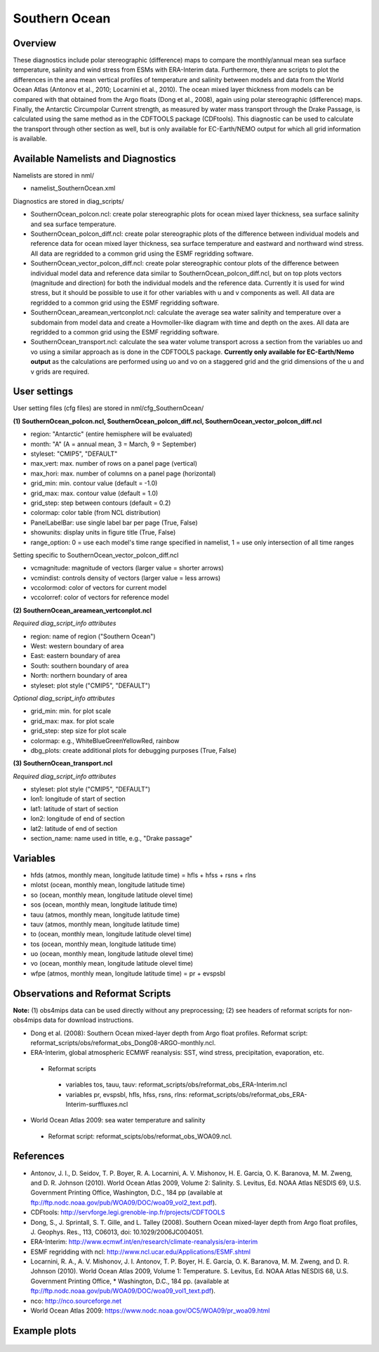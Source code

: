 Southern Ocean
==============

Overview
--------

These diagnostics include polar stereographic (difference) maps to compare the monthly/annual mean sea surface temperature, salinity and wind stress from ESMs with ERA-Interim data. Furthermore, there are scripts to plot the differences in the area mean vertical profiles of temperature and salinity between models and data from the World Ocean Atlas (Antonov et al., 2010; Locarnini et al., 2010). The ocean mixed layer thickness from models can be compared with that obtained from the Argo floats (Dong et al., 2008), again using polar stereographic (difference) maps. Finally, the Antarctic Circumpolar Current strength, as measured by water mass transport through the Drake Passage, is calculated using the same method as in the CDFTOOLS package (CDFtools). This diagnostic can be used to calculate the transport through other section as well, but is only available for EC-Earth/NEMO output for which all grid information is available.


Available Namelists and Diagnostics
-----------------------------------

Namelists are stored in nml/

* namelist_SouthernOcean.xml

Diagnostics are stored in diag_scripts/

* SouthernOcean_polcon.ncl: create polar stereographic plots for ocean mixed layer thickness, sea surface salinity and sea surface temperature.
* SouthernOcean_polcon_diff.ncl: create polar stereographic plots of the difference between individual models and reference data for ocean mixed layer thickness, sea surface temperature and eastward and northward wind stress. All data are regridded to a common grid using the ESMF regridding software.
* SouthernOcean_vector_polcon_diff.ncl: create polar stereographic contour plots of the difference between individual model data and reference data similar to SouthernOcean_polcon_diff.ncl, but on top plots vectors (magnitude and direction) for both the individual models and the reference data. Currently it is used for wind stress, but it should be possible to use it for other variables with u and v components as well. All data are regridded to a common grid using the ESMF regridding software.
* SouthernOcean_areamean_vertconplot.ncl: calculate the average sea water salinity and temperature over a subdomain from model data and create a Hovmoller-like diagram with time and depth on the axes. All data are regridded to a common grid using the ESMF regridding software.
* SouthernOcean_transport.ncl: calculate the sea water volume transport across a section from the variables uo and vo using a similar approach as is done in the CDFTOOLS package. **Currently only available for EC-Earth/Nemo output** as the calculations are performed using uo and vo on a staggered grid and the grid dimensions of the u and v grids are required.


User settings
-------------

User setting files (cfg files) are stored in nml/cfg_SouthernOcean/

**(1) SouthernOcean_polcon.ncl, SouthernOcean_polcon_diff.ncl, SouthernOcean_vector_polcon_diff.ncl**

* region: "Antarctic" (entire hemisphere will be evaluated)
* month: "A" (A = annual mean, 3 = March, 9 = September)
* styleset: "CMIP5", "DEFAULT"
* max_vert: max. number of rows on a panel page (vertical)
* max_hori: max. number of columns on a panel page (horizontal)
* grid_min: min. contour value (default = -1.0)
* grid_max: max. contour value (default = 1.0)
* grid_step: step between contours (default = 0.2)
* colormap: color table (from NCL distribution)
* PanelLabelBar: use single label bar per page (True, False)
* showunits: display units in figure title (True, False)
* range_option: 0 = use each model's time range specified in namelist, 1 = use only intersection of all time ranges

Setting specific to SouthernOcean_vector_polcon_diff.ncl

* vcmagnitude: magnitude of vectors (larger value = shorter arrows)
* vcmindist: controls density of vectors (larger value = less arrows)
* vccolormod: color of vectors for current model
* vccolorref: color of vectors for reference model

**(2) SouthernOcean_areamean_vertconplot.ncl**

*Required diag_script_info attributes*

* region: name of region ("Southern Ocean")
* West: western boundary of area
* East: eastern boundary of area
* South: southern boundary of area
* North: northern boundary of area
* styleset: plot style ("CMIP5", "DEFAULT")

*Optional diag_script_info attributes*

* grid_min: min. for plot scale
* grid_max: max. for plot scale
* grid_step: step size for plot scale
* colormap: e.g., WhiteBlueGreenYellowRed, rainbow
* dbg_plots: create additional plots for debugging purposes (True, False)

**(3) SouthernOcean_transport.ncl**

*Required diag_script_info attributes*

* styleset: plot style ("CMIP5", "DEFAULT")
* lon1: longitude of start of section
* lat1: latitude of start of section
* lon2: longitude of end of section
* lat2: latitude of end of section
* section_name: name used in title, e.g., "Drake passage"


Variables
---------

* hfds (atmos, monthly mean, longitude latitude time) = hfls + hfss + rsns + rlns
* mlotst (ocean, monthly mean, longitude latitude time)
* so (ocean, monthly mean, longitude latitude olevel time)
* sos (ocean, monthly mean, longitude latitude time)
* tauu (atmos, monthly mean, longitude latitude time)
* tauv (atmos, monthly mean, longitude latitude time)
* to (ocean, monthly mean, longitude latitude olevel time)
* tos (ocean, monthly mean, longitude latitude time)
* uo (ocean, monthly mean, longitude latitude olevel time)
* vo (ocean, monthly mean, longitude latitude olevel time)
* wfpe (atmos, monthly mean, longitude latitude time) = pr + evspsbl


Observations and Reformat Scripts
---------------------------------

**Note:** (1) obs4mips data can be used directly without any preprocessing; (2) see headers of reformat scripts for non-obs4mips data for download instructions.

* Dong et al. (2008): Southern Ocean mixed-layer depth from Argo float profiles.
  Reformat script: reformat_scripts/obs/reformat_obs_Dong08-ARGO-monthly.ncl.
* ERA-Interim, global atmospheric ECMWF reanalysis: SST, wind stress, precipitation, evaporation, etc.
 * Reformat scripts
  * variables tos, tauu, tauv: reformat_scripts/obs/reformat_obs_ERA-Interim.ncl
  * variables pr, evspsbl, hfls, hfss, rsns, rlns: reformat_scripts/obs/reformat_obs_ERA-Interim-surffluxes.ncl

* World Ocean Atlas 2009: sea water temperature and salinity
 * Reformat script: reformat_scipts/obs/reformat_obs_WOA09.ncl.



References
----------

* Antonov, J. I., D. Seidov, T. P. Boyer, R. A. Locarnini, A. V. Mishonov, H. E. Garcia, O. K. Baranova, M. M. Zweng, and D. R. Johnson (2010). World Ocean Atlas 2009, Volume 2: Salinity. S. Levitus, Ed. NOAA Atlas NESDIS 69, U.S. Government Printing Office, Washington, D.C., 184 pp (available at ftp://ftp.nodc.noaa.gov/pub/WOA09/DOC/woa09_vol2_text.pdf).
* CDFtools: http://servforge.legi.grenoble-inp.fr/projects/CDFTOOLS
* Dong, S., J. Sprintall, S. T. Gille, and L. Talley (2008). Southern Ocean mixed-layer depth from Argo float profiles, J. Geophys. Res., 113, C06013, doi: 10.1029/2006JC004051.
* ERA-Interim: http://www.ecmwf.int/en/research/climate-reanalysis/era-interim 
* ESMF regridding with ncl: http://www.ncl.ucar.edu/Applications/ESMF.shtml 
* Locarnini, R. A., A. V. Mishonov, J. I. Antonov, T. P. Boyer, H. E. Garcia, O. K. Baranova, M. M. Zweng, and D. R. Johnson (2010). World Ocean Atlas 2009, Volume 1: Temperature. S. Levitus, Ed. NOAA Atlas NESDIS 68, U.S. Government Printing Office, * Washington, D.C., 184 pp. (available at ftp://ftp.nodc.noaa.gov/pub/WOA09/DOC/woa09_vol1_text.pdf).
* nco: http://nco.sourceforge.net 
* World Ocean Atlas 2009: https://www.nodc.noaa.gov/OC5/WOA09/pr_woa09.html


Example plots
-------------

.. figure:: ../../source/namelists/figures/southern_ocean/fig1.png
   :scale: 50 %
   :alt: xxxx
 
.. figure:: ../../source/namelists/figures/southern_ocean/fig2.png
   :scale: 50 %
   :alt: xxxx

.. figure:: ../../source/namelists/figures/southern_ocean/fig3.png
   :scale: 50 %
   :alt: xxxx

.. figure:: ../../source/namelists/figures/southern_ocean/fig4.png
   :scale: 50 %
   :alt: xxxx

.. figure:: ../../source/namelists/figures/southern_ocean/fig5.png
   :scale: 50 %
   :alt: xxxx

.. figure:: ../../source/namelists/figures/southern_ocean/fig6.png
   :scale: 50 %
   :alt: xxxx

.. figure:: ../../source/namelists/figures/southern_ocean/fig7.png
   :scale: 50 %
   :alt: xxxx




